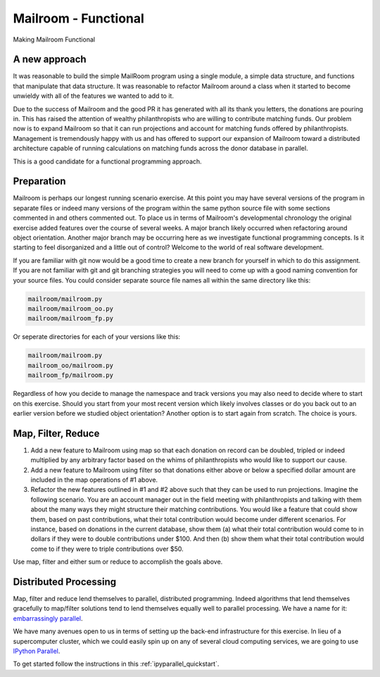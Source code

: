 .. _exercise_mailroom_fp:


Mailroom - Functional
=====================

Making Mailroom Functional

A new approach
--------------

It was reasonable to build the simple MailRoom program using a single module, a simple data structure, and functions that manipulate that data structure. It was reasonable to refactor Mailroom around a class when it started to become unwieldy with all of the features we wanted to add to it.

Due to the success of Mailroom and the good PR it has generated with all its thank you letters, the donations are pouring in.  This has raised the attention of wealthy philanthropists who are willing to contribute matching funds.  Our problem now is to expand Mailroom so that it can run projections and account for matching funds offered by philanthropists.  Management is tremendously happy with us and has offered to support our expansion of Mailroom toward a distributed architecture capable of running calculations on matching funds across the donor database in parallel.

This is a good candidate for a functional programming approach.

Preparation
-----------

Mailroom is perhaps our longest running scenario exercise.  At this point you may have several versions of the program in separate files or indeed many versions of the program within the same python source file with some sections commented in and others commented out.  To place us in terms of Mailroom's developmental chronology the original exercise added features over the course of several weeks.  A major branch likely occurred when refactoring around object orientation.  Another major branch may be occurring here as we investigate functional programming concepts.  Is it starting to feel disorganized and a little out of control?  Welcome to the world of real software development.

If you are familiar with git now would be a good time to create a new branch for yourself in which to do this assignment.  If you are not familiar with git and git branching strategies you will need to come up with a good naming convention for your source files.  You could consider separate source file names all within the same directory like this:

.. code-block:: bash

  mailroom/mailroom.py
  mailroom/mailroom_oo.py
  mailroom/mailroom_fp.py

Or seperate directories for each of your versions like this:

.. code-block:: bash

  mailroom/mailroom.py
  mailroom_oo/mailroom.py
  mailroom_fp/mailroom.py

Regardless of how you decide to manage the namespace and track versions you may also need to decide where to start on this exercise.  Should you start from your most recent version which likely involves classes or do you back out to an earlier version before we studied object orientation?  Another option is to start again from scratch.  The choice is yours.

Map, Filter, Reduce
-------------------

1.  Add a new feature to Mailroom using map so that each donation on record can be doubled, tripled or indeed multiplied by any arbitrary factor based on the whims of philanthropists who would like to support our cause.

2.  Add a new feature to Mailroom using filter so that donations either above or below a specified dollar amount are included in the map operations of #1 above.

3.  Refactor the new features outlined in #1 and #2 above such that they can be used to run projections.  Imagine the following scenario.  You are an account manager out in the field meeting with philanthropists and talking with them about the many ways they might structure their matching contributions.  You would like a feature that could show them, based on past contributions, what their total contribution would become under different scenarios.  For instance, based on donations in the current database, show them (a) what their total contribution would come to in dollars if they were to double contributions under $100.  And then (b) show them what their total contribution would come to if they were to triple contributions over $50.

Use map, filter and either sum or reduce to accomplish the goals above.

Distributed Processing
----------------------

Map, filter and reduce lend themselves to parallel, distributed programming.  Indeed algorithms that lend themselves gracefully to map/filter solutions tend to lend themselves equally well to parallel processing.  We have a name for it: `embarrassingly parallel`_.

We have many avenues open to us in terms of setting up the back-end infrastructure for this exercise.  In lieu of a supercomputer cluster, which we could easily spin up on any of several cloud computing services, we are going to use `IPython Parallel`_.

To get started follow the instructions in this :ref:`ipyparallel_quickstart`.

.. _embarrassingly parallel: https://en.wikipedia.org/wiki/Map_(parallel_pattern)
.. _IPython Parallel: https://ipyparallel.readthedocs.io/en/latest/

